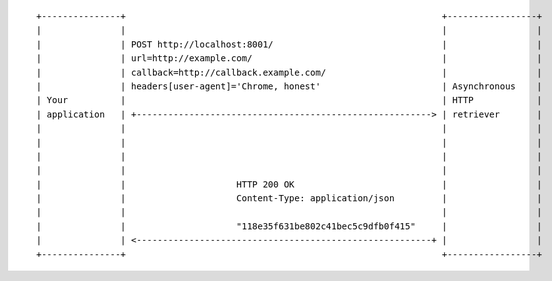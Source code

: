 ::

    +---------------+                                                            +-----------------+
    |               |                                                            |                 |
    |               | POST http://localhost:8001/                                |                 |
    |               | url=http://example.com/                                    |                 |
    |               | callback=http://callback.example.com/                      |                 |
    |               | headers[user-agent]='Chrome, honest'                       | Asynchronous    |
    | Your          |                                                            | HTTP            |
    | application   | +--------------------------------------------------------> | retriever       |
    |               |                                                            |                 |
    |               |                                                            |                 |
    |               |                                                            |                 |
    |               |                                                            |                 |
    |               |                     HTTP 200 OK                            |                 |
    |               |                     Content-Type: application/json         |                 |
    |               |                                                            |                 |
    |               |                     "118e35f631be802c41bec5c9dfb0f415"     |                 |
    |               | <--------------------------------------------------------+ |                 |
    +---------------+                                                            +-----------------+
